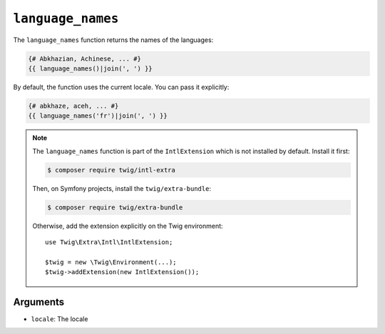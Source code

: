 ``language_names``
==================

The ``language_names`` function returns the names of the languages:

.. code-block:: twig

    {# Abkhazian, Achinese, ... #}
    {{ language_names()|join(', ') }}
    
By default, the function uses the current locale. You can pass it explicitly:

.. code-block:: twig

    {# abkhaze, aceh, ... #}
    {{ language_names('fr')|join(', ') }}

.. note::

    The ``language_names`` function is part of the ``IntlExtension`` which is not
    installed by default. Install it first:

    .. code-block:: bash

        $ composer require twig/intl-extra

    Then, on Symfony projects, install the ``twig/extra-bundle``:

    .. code-block:: bash

        $ composer require twig/extra-bundle

    Otherwise, add the extension explicitly on the Twig environment::

        use Twig\Extra\Intl\IntlExtension;

        $twig = new \Twig\Environment(...);
        $twig->addExtension(new IntlExtension());

Arguments
---------

* ``locale``: The locale
